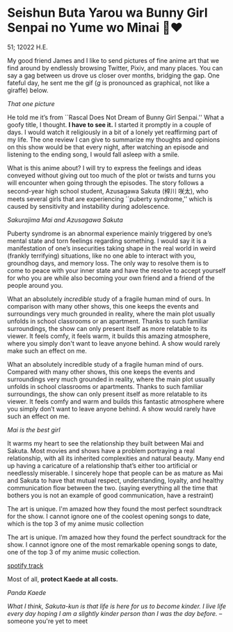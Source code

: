 * Seishun Buta Yarou wa Bunny Girl Senpai no Yume wo Minai 🐇❤️

51; 12022 H.E.

My good friend James and I like to send pictures of fine anime art that we find
around by endlessly browsing Twitter, Pixiv, and many places. You can say a gag
between us drove us closer over months, bridging the gap. One fateful day, he
sent me the gif (/g/ is pronounced as graphical, not like a giraffe) below.

[[kaede.gif][That one picture]]

He told me it’s from ``Rascal Does Not Dream of Bunny Girl Senpai.'' What a goofy
title, I thought. *I have to see it.* I started it promptly in a couple of days. I
would watch it religiously in a bit of a lonely yet reaffirming part of my
life. The one review I can give to summarize my thoughts and opinions on this
show would be that every night, after watching an episode and listening to the
ending song, I would fall asleep with a smile.

#+drop_cap
What is this anime about? I will try to express the feelings and ideas conveyed
without giving out too much of the plot or twists and turns you will encounter
when going through the episodes. The story follows a second-year high school
student, Azusagawa Sakuta (梓川 咲太), who meets several girls that are
experiencing ``puberty syndrome,'' which is caused by sensitivity and instability
during adolescence.

[[library.webp][Sakurajima Mai and Azusagawa Sakuta]]

Puberty syndrome is an abnormal experience mainly triggered by one’s mental
state and torn feelings regarding something. I would say it is a manifestation
of one’s insecurities taking shape in the real world in weird (frankly
terrifying) situations, like no one able to interact with you, groundhog days,
and memory loss. The only way to resolve them is to come to peace with your
inner state and have the resolve to accept yourself for who you are while also
becoming your own friend and a friend of the people around you.

#+drop_cap
What an absolutely /incredible/ study of a fragile human mind of ours. In
comparison with many other shows, this one keeps the events and surroundings
very much grounded in reality, where the main plot usually unfolds in school
classrooms or an apartment. Thanks to such familiar surroundings, the show
can only present itself as more relatable to its viewer. It feels comfy, it feels
warm, it builds this amazing atmosphere, where you simply don't want to leave
anyone behind. A show would rarely make such an effect on me.

What an absolutely incredible study of a fragile human mind of ours. Compared
with many other shows, this one keeps the events and surroundings very much
grounded in reality, where the main plot usually unfolds in school classrooms or
apartments. Thanks to such familiar surroundings, the show can only present
itself as more relatable to its viewer. It feels comfy and warm and builds this
fantastic atmosphere where you simply don’t want to leave anyone behind. A show
would rarely have such an effect on me.

[[eat.webp][Mai is the best girl]]

#+drop_cap
It warms my heart to see the relationship they built between Mai and
Sakuta. Most movies and shows have a problem portraying a real relationship,
with all its inherited complexities and natural beauty. Many end up having a
caricature of a relationship that’s either too artificial or needlessly
miserable. I sincerely hope that people can be as mature as Mai and Sakuta to
have that mutual respect, understanding, loyalty, and healthy communication flow
between the two. (saying everything all the time that bothers you is not an
example of good communication, have a restraint)

The art is unique. I'm amazed how they found the most perfect soundtrack for the
show. I cannot ignore one of the coolest opening songs to date, which is
the top 3 of my anime music collection

The art is unique. I’m amazed how they found the perfect soundtrack for the
show. I cannot ignore one of the most remarkable opening songs to date, one of
the top 3 of my anime music collection.

[[https://open.spotify.com/track/7jEwBMtA7gM43NxiuvfF3h][spotify track]]

Most of all, *protect Kaede at all costs.*

[[kaede.webp][Panda Kaede]]

/What I think, Sakuta-kun is that life is here for us to become kinder. I live
life every day hoping I am a slightly kinder person than I was the day before./
-- someone you're yet to meet

